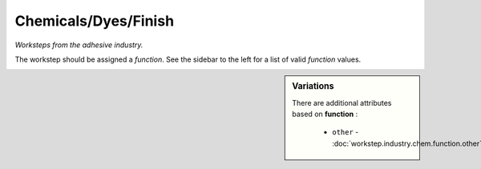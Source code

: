Chemicals/Dyes/Finish
=====================

*Worksteps from the adhesive industry.*

The workstep should be assigned a `function`. See the sidebar to the left for a list of valid `function` values.

.. sidebar:: Variations
   
   There are additional attributes based on **function** :
   
     * ``other`` - :doc:`workstep.industry.chem.function.other`
   

